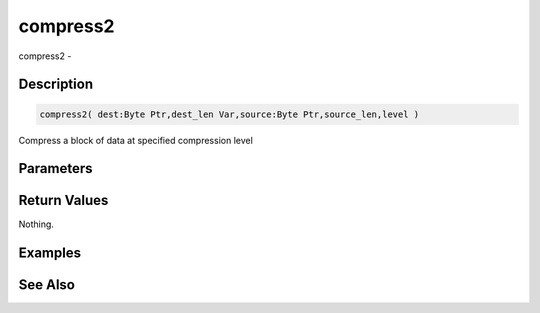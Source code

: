 .. _func_zlib_compress2:

=========
compress2
=========

compress2 - 

Description
===========

.. code-block:: blitzmax

    compress2( dest:Byte Ptr,dest_len Var,source:Byte Ptr,source_len,level )

Compress a block of data at specified compression level

Parameters
==========

Return Values
=============

Nothing.

Examples
========

See Also
========




